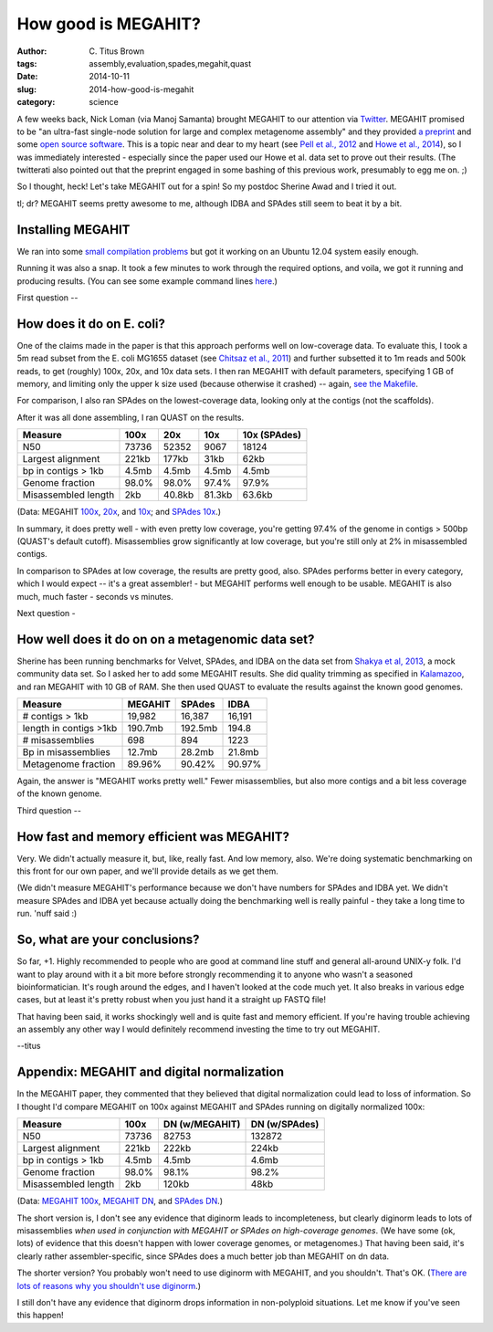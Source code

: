 How good is MEGAHIT?
####################

:author: C\. Titus Brown
:tags: assembly,evaluation,spades,megahit,quast
:date: 2014-10-11
:slug: 2014-how-good-is-megahit
:category: science

A few weeks back, Nick Loman (via Manoj Samanta) brought MEGAHIT to
our attention via `Twitter
<https://twitter.com/pathogenomenick/status/515390848230760448>`__.
MEGAHIT promised to be "an ultra-fast single-node solution for large
and complex metagenome assembly" and they provided `a preprint
<http://arxiv.org/abs/1409.7208>`__ and some `open source software
<https://github.com/voutcn/megahit>`__.  This is a topic near and dear
to my heart (see `Pell et
al., 2012 <http://www.ncbi.nlm.nih.gov/pubmed/22847406>`__ and `Howe et al.,
2014 <http://www.ncbi.nlm.nih.gov/pubmed/24632729>`__), so I was
immediately interested - especially since the paper used our Howe et
al.  data set to prove out their results.  (The twitterati also pointed
out that the preprint engaged in some bashing of this previous work,
presumably to egg me on. ;)

So I thought, heck! Let's take MEGAHIT out for a spin!  So my postdoc
Sherine Awad and I tried it out.

tl; dr? MEGAHIT seems pretty awesome to me, although IDBA and SPAdes
still seem to beat it by a bit.

Installing MEGAHIT
------------------

We ran into some `small compilation problems
<https://github.com/voutcn/megahit/pull/2>`__ but got it working on an
Ubuntu 12.04 system easily enough.

Running it was also a snap.  It took a few minutes to work through the
required options, and voila, we got it running and producing results.
(You can see some example command lines `here
<https://github.com/ctb/2014-megahit-evaluation/blob/master/Makefile>`__.)

First question -- 

How does it do on E. coli?
--------------------------

One of the claims made in the paper is that this approach performs
well on low-coverage data.  To evaluate this, I took a 5m read subset
from the E. coli MG1655 dataset (see `Chitsaz et al., 2011
<http://www.ncbi.nlm.nih.gov/pubmed/21926975>`__) and further
subsetted it to 1m reads and 500k reads, to get (roughly) 100x, 20x,
and 10x data sets.  I then ran MEGAHIT with default parameters,
specifying 1 GB of memory, and limiting only the upper k size used
(because otherwise it crashed) -- again, `see the Makefile
<https://github.com/ctb/2014-megahit-evaluation/blob/master/Makefile>`__.

For comparison, I also ran SPAdes on the lowest-coverage data, looking
only at the contigs (not the scaffolds).

After it was all done assembling, I ran QUAST on the results.

======================    =======      ======     ======  ============
Measure                   100x         20x        10x     10x (SPAdes)
======================    =======      ======     ======  ============
N50                       73736        52352      9067    18124
Largest alignment         221kb        177kb      31kb    62kb
bp in contigs > 1kb       4.5mb        4.5mb      4.5mb   4.5mb
Genome fraction           98.0%        98.0%      97.4%   97.9%
Misassembled length       2kb          40.8kb     81.3kb  63.6kb
======================    =======      ======     ======  ============

(Data: MEGAHIT `100x <https://github.com/ctb/2014-megahit-evaluation/blob/master/quast_5m/report.txt>`__, `20x <https://github.com/ctb/2014-megahit-evaluation/blob/master/quast_1m/report.txt>`__, and `10x <https://github.com/ctb/2014-megahit-evaluation/blob/master/quast_500k/report.txt>`__; and
`SPAdes 10x <https://github.com/ctb/2014-megahit-evaluation/blob/master/quast_spades_500k/report.txt>`__.)

In summary, it does pretty well - with even pretty low coverage,
you're getting 97.4% of the genome in contigs > 500bp (QUAST's default
cutoff).  Misassemblies grow significantly at low coverage, but you're
still only at 2% in misassembled contigs.

In comparison to SPAdes at low coverage, the results are pretty good,
also.  SPAdes performs better in every category, which I would expect
-- it's a great assembler! - but MEGAHIT performs well enough to be
usable.  MEGAHIT is also much, much faster - seconds vs minutes.

Next question -

How well does it do on on a metagenomic data set?
-------------------------------------------------

Sherine has been running benchmarks for Velvet, SPAdes, and IDBA on
the data set from `Shakya et al, 2013
<http://scholar.google.com/citations?view_op=view_citation&hl=en&user=YJoYY7oAAAAJ&sortby=pubdate&citation_for_view=YJoYY7oAAAAJ:yD5IFk8b50cC>`__,
a mock community data set.  So I asked her to add some MEGAHIT
results.  She did quality trimming as specified in `Kalamazoo
<http://khmer-protocols.readthedocs.org/en/v0.8.4/metagenomics/1-quality.html>`__,
and ran MEGAHIT with 10 GB of RAM.  She then used QUAST to evaluate
the results against the known good genomes.

======================    =======      =======     ======
Measure                   MEGAHIT      SPAdes      IDBA
======================    =======      =======     ======
# contigs > 1kb           19,982       16,387      16,191
length in contigs >1kb    190.7mb      192.5mb     194.8
# misassemblies           698          894         1223
Bp in misassemblies       12.7mb       28.2mb      21.8mb
Metagenome fraction       89.96%       90.42%      90.97%
======================    =======      =======     ======

Again, the answer is "MEGAHIT works pretty well."  Fewer
misassemblies, but also more contigs and a bit less coverage of the
known genome.

Third question --

How fast and memory efficient was MEGAHIT?
------------------------------------------

Very.  We didn't actually measure it, but, like, really fast.  And low
memory, also.  We're doing systematic benchmarking on this front for
our own paper, and we'll provide details as we get them.

(We didn't measure MEGAHIT's performance because we don't have numbers
for SPAdes and IDBA yet.  We didn't measure SPAdes and IDBA yet
because actually doing the benchmarking well is really painful - they
take a long time to run.  'nuff said :)

So, what are your conclusions?
------------------------------

So far, +1.  Highly recommended to people who are good at command line
stuff and general all-around UNIX-y folk.  I'd want to play around
with it a bit more before strongly recommending it to anyone who
wasn't a seasoned bioinformatician.  It's rough around the edges, and
I haven't looked at the code much yet.  It also breaks in various edge
cases, but at least it's pretty robust when you just hand it a straight
up FASTQ file!

That having been said, it works shockingly well and is quite fast and
memory efficient.  If you're having trouble achieving an assembly any
other way I would definitely recommend investing the time to try out
MEGAHIT.

--titus

Appendix: MEGAHIT and digital normalization
-------------------------------------------

In the MEGAHIT paper, they commented that they believed that digital
normalization could lead to loss of information.  So I thought I'd
compare MEGAHIT on 100x against MEGAHIT and SPAdes running on
digitally normalized 100x:

======================    =======      ============== ==============
Measure                   100x         DN (w/MEGAHIT) DN (w/SPAdes)
======================    =======      ============== ==============
N50                       73736        82753          132872
Largest alignment         221kb        222kb          224kb
bp in contigs > 1kb       4.5mb        4.5mb          4.6mb
Genome fraction           98.0%        98.1%          98.2%
Misassembled length       2kb          120kb          48kb
======================    =======      ============== ==============

(Data: `MEGAHIT 100x
<https://github.com/ctb/2014-megahit-evaluation/blob/master/quast_5m/report.txt>`__,
`MEGAHIT DN
<https://github.com/ctb/2014-megahit-evaluation/blob/master/quast_5m_dn/report.txt>`__, and
`SPAdes DN
<https://github.com/ctb/2014-megahit-evaluation/blob/master/quast_spades_5m_dn/report.txt>`__.)

The short version is, I don't see any evidence that diginorm leads to
incompleteness, but clearly diginorm leads to lots of misassemblies
*when used in conjunction with MEGAHIT or SPAdes on high-coverage
genomes*.  (We have some (ok, lots) of evidence that this doesn't
happen with lower coverage genomes, or metagenomes.) That having been
said, it's clearly rather assembler-specific, since SPAdes does
a much better job than MEGAHIT on dn data.

The shorter version? You probably won't need to use diginorm with
MEGAHIT, and you shouldn't.  That's OK.  (`There are lots of reasons
why you shouldn't use diginorm
<http://ivory.idyll.org/blog/why-you-shouldnt-use-diginorm.html>`__.)

I still don't have any evidence that diginorm drops information in
non-polyploid situations.  Let me know if you've seen this happen!
